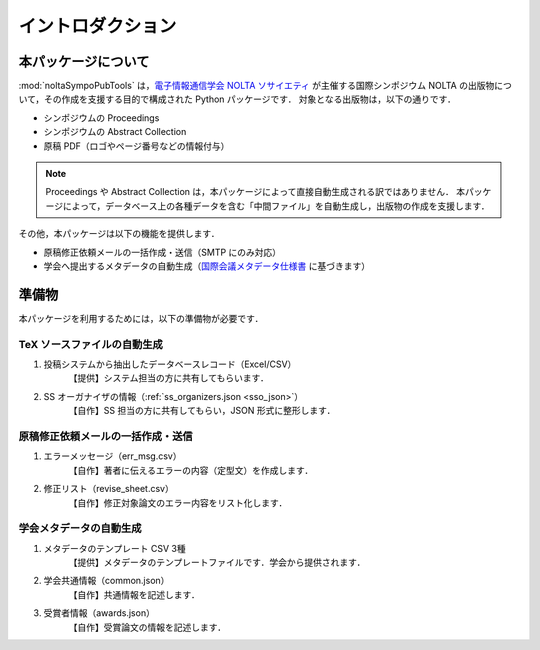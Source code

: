 .. _国際会議メタデータ仕様書: https://www.ieice.org/jpn/books/pdf/metadata.pdf
.. _電子情報通信学会 NOLTA ソサイエティ: https://www.ieice.org/nolta/

イントロダクション
===================

本パッケージについて
---------------------------

:mod:`noltaSympoPubTools` は，`電子情報通信学会 NOLTA ソサイエティ`_ が主催する国際シンポジウム NOLTA の出版物について，その作成を支援する目的で構成された Python パッケージです．
対象となる出版物は，以下の通りです．

- シンポジウムの Proceedings
- シンポジウムの Abstract Collection
- 原稿 PDF（ロゴやページ番号などの情報付与）

.. note::

    Proceedings や Abstract Collection は，本パッケージによって直接自動生成される訳ではありません．
    本パッケージによって，データベース上の各種データを含む「中間ファイル」を自動生成し，出版物の作成を支援します．

その他，本パッケージは以下の機能を提供します．

- 原稿修正依頼メールの一括作成・送信（SMTP にのみ対応）
- 学会へ提出するメタデータの自動生成（国際会議メタデータ仕様書_ に基づきます）

準備物
----------------

本パッケージを利用するためには，以下の準備物が必要です．

TeX ソースファイルの自動生成
^^^^^^^^^^^^^^^^^^^^^^^^^^^^^^^^^^^^^^^^^^^^^^^^^^^^^^^^^^^^^^^^^^

1. 投稿システムから抽出したデータベースレコード（Excel/CSV）
    【提供】システム担当の方に共有してもらいます．
2. SS オーガナイザの情報（:ref:`ss_organizers.json <sso_json>`）
    【自作】SS 担当の方に共有してもらい，JSON 形式に整形します．

原稿修正依頼メールの一括作成・送信
^^^^^^^^^^^^^^^^^^^^^^^^^^^^^^^^^^^^^^^^^^^^^^^^^^^^^^^^^^^^^^^^^^

1. エラーメッセージ（err_msg.csv）
    【自作】著者に伝えるエラーの内容（定型文）を作成します．
2. 修正リスト（revise_sheet.csv）
    【自作】修正対象論文のエラー内容をリスト化します．

学会メタデータの自動生成
^^^^^^^^^^^^^^^^^^^^^^^^^^^^^^^^^^^^^^^^^^^^^^^^^^^^^^^^^^^^^^^^^^

1. メタデータのテンプレート CSV 3種
    【提供】メタデータのテンプレートファイルです．学会から提供されます．
2. 学会共通情報（common.json）
    【自作】共通情報を記述します．
3. 受賞者情報（awards.json）
    【自作】受賞論文の情報を記述します．
